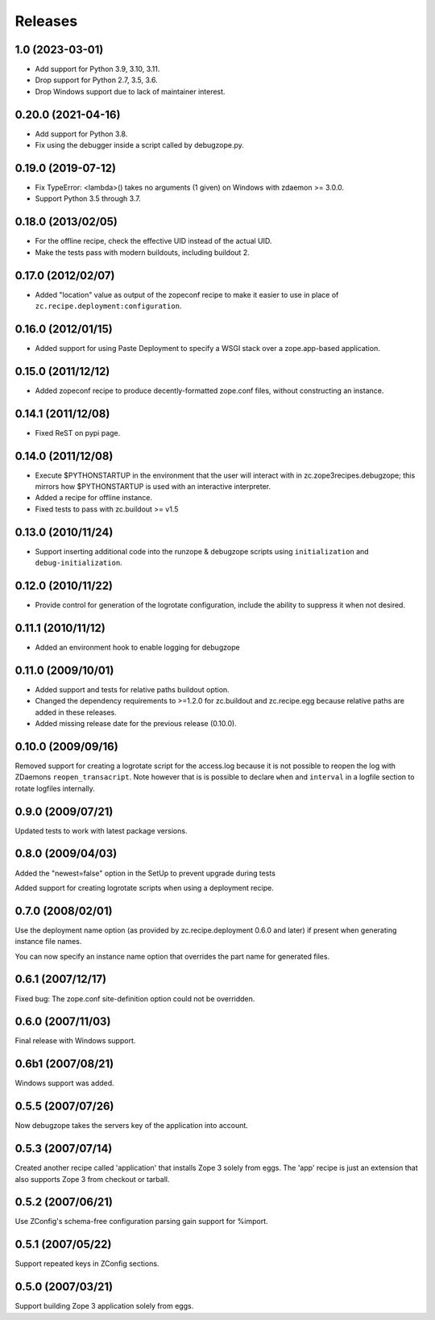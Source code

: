 ==========
 Releases
==========

1.0 (2023-03-01)
================

- Add support for Python 3.9, 3.10, 3.11.

- Drop support for Python 2.7, 3.5, 3.6.

- Drop Windows support due to lack of maintainer interest.


0.20.0 (2021-04-16)
===================

- Add support for Python 3.8.

- Fix using the debugger inside a script called by debugzope.py.


0.19.0 (2019-07-12)
===================

- Fix TypeError: <lambda>() takes no arguments (1 given) on Windows
  with zdaemon >= 3.0.0.

- Support Python 3.5 through 3.7.


0.18.0 (2013/02/05)
===================

- For the offline recipe, check the effective UID instead of the actual UID.
- Make the tests pass with modern buildouts, including buildout 2.


0.17.0 (2012/02/07)
===================

- Added "location" value as output of the zopeconf recipe to make it
  easier to use in place of ``zc.recipe.deployment:configuration``.


0.16.0 (2012/01/15)
===================

- Added support for using Paste Deployment to specify a WSGI stack
  over a zope.app-based application.


0.15.0 (2011/12/12)
===================

- Added zopeconf recipe to produce decently-formatted zope.conf files,
  without constructing an instance.


0.14.1 (2011/12/08)
===================

- Fixed ReST on pypi page.


0.14.0 (2011/12/08)
===================

- Execute $PYTHONSTARTUP in the environment that the user will interact
  with in zc.zope3recipes.debugzope; this mirrors how $PYTHONSTARTUP is
  used with an interactive interpreter.
- Added a recipe for offline instance.
- Fixed tests to pass with zc.buildout >= v1.5


0.13.0 (2010/11/24)
===================

- Support inserting additional code into the runzope & debugzope scripts
  using ``initialization`` and ``debug-initialization``.


0.12.0 (2010/11/22)
===================

- Provide control for generation of the logrotate configuration, include the
  ability to suppress it when not desired.


0.11.1 (2010/11/12)
===================

- Added an environment hook to enable logging for debugzope


0.11.0 (2009/10/01)
===================

- Added support and tests for relative paths buildout option.
- Changed the dependency requirements to >=1.2.0 for zc.buildout and
  zc.recipe.egg because relative paths are added in these releases.
- Added missing release date for the previous release (0.10.0).


0.10.0 (2009/09/16)
===================

Removed support for creating a logrotate script for the access.log because it
is not possible to reopen the log with ZDaemons ``reopen_transacript``. Note
however that is is possible to declare ``when`` and ``interval`` in a logfile
section to rotate logfiles internally.


0.9.0 (2009/07/21)
==================

Updated tests to work with latest package versions.


0.8.0 (2009/04/03)
==================

Added the "newest=false" option in the SetUp to prevent upgrade during tests

Added support for creating logrotate scripts when using a deployment recipe.


0.7.0 (2008/02/01)
==================

Use the deployment name option (as provided by zc.recipe.deployment
0.6.0 and later) if present when generating instance file names.

You can now specify an instance name option that overrides the part
name for generated files.


0.6.1 (2007/12/17)
==================

Fixed bug: The zope.conf site-definition option could not be overridden.


0.6.0 (2007/11/03)
==================

Final release with Windows support.


0.6b1 (2007/08/21)
==================

Windows support was added.


0.5.5 (2007/07/26)
==================

Now debugzope takes the servers key of the application into account.


0.5.3 (2007/07/14)
==================

Created another recipe called 'application' that installs Zope 3
solely from eggs.  The 'app' recipe is just an extension that also
supports Zope 3 from checkout or tarball.


0.5.2 (2007/06/21)
==================

Use ZConfig's schema-free configuration parsing gain support for
%import.


0.5.1 (2007/05/22)
==================

Support repeated keys in ZConfig sections.


0.5.0 (2007/03/21)
==================

Support building Zope 3 application solely from eggs.
